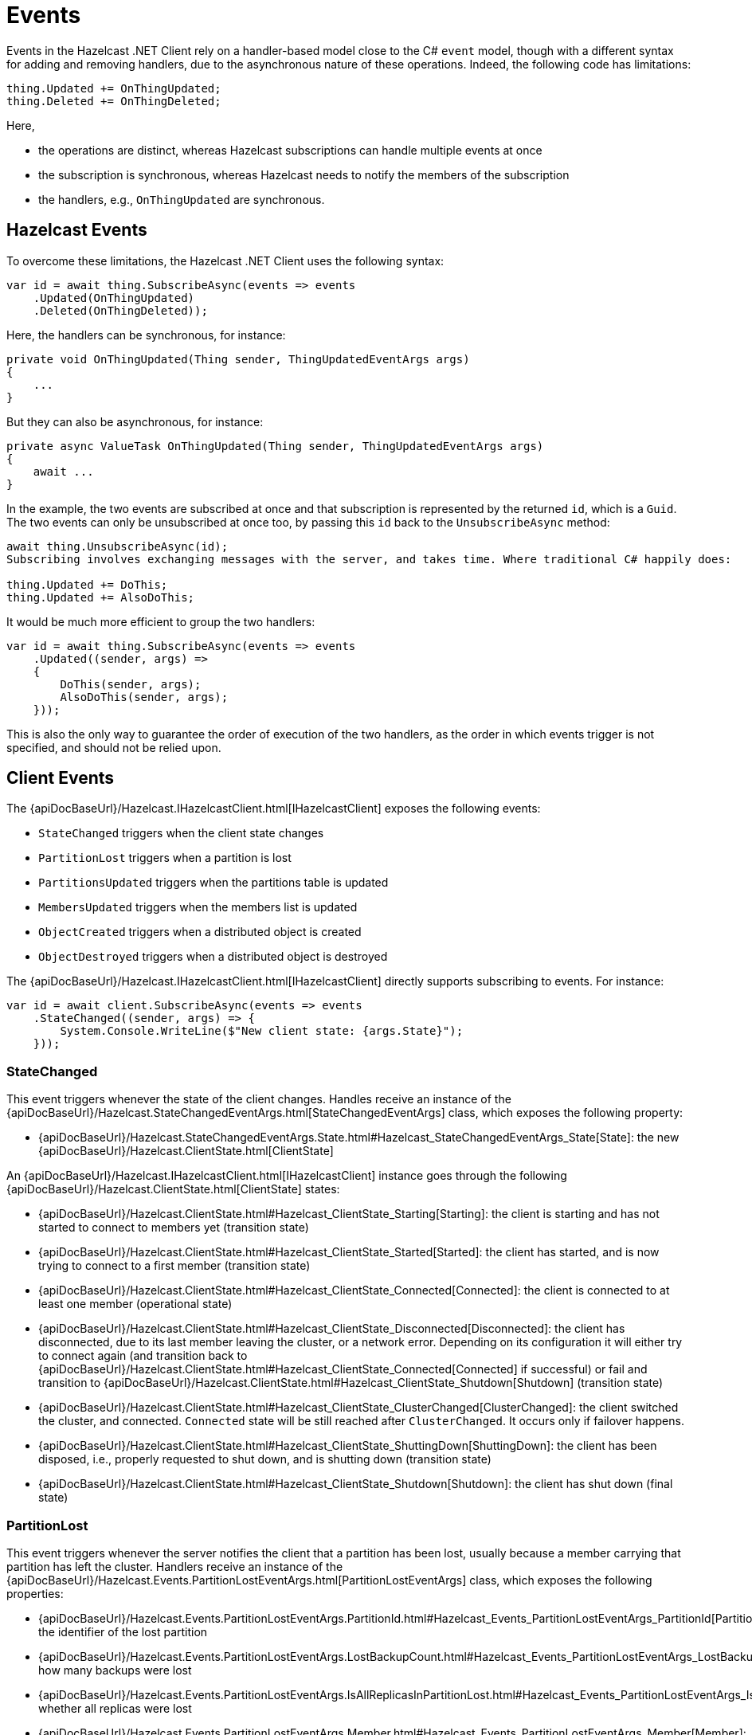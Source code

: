 = Events

Events in the Hazelcast .NET Client rely on a handler-based model close to the C# `event` model, though with a different syntax for adding and removing handlers, due to the asynchronous nature of these operations. Indeed, the following code has limitations:

[source,csharp]
----
thing.Updated += OnThingUpdated;
thing.Deleted += OnThingDeleted;
----

Here,

* the operations are distinct, whereas Hazelcast subscriptions can handle multiple events at once
* the subscription is synchronous, whereas Hazelcast needs to notify the members of the subscription
* the handlers, e.g., `OnThingUpdated` are synchronous.

== Hazelcast Events

To overcome these limitations, the Hazelcast .NET Client uses the following syntax:

[source,csharp]
----
var id = await thing.SubscribeAsync(events => events
    .Updated(OnThingUpdated)
    .Deleted(OnThingDeleted));
----

Here, the handlers can be synchronous, for instance:

[source,csharp]
----
private void OnThingUpdated(Thing sender, ThingUpdatedEventArgs args)
{ 
    ...
}
----

But they can also be asynchronous, for instance:

[source,csharp]
----
private async ValueTask OnThingUpdated(Thing sender, ThingUpdatedEventArgs args)
{
    await ...
}
----

In the example, the two events are subscribed at once and that subscription is represented by the returned `id`, which is a `Guid`. The two events can only be unsubscribed at once too, by passing this `id` back to the `UnsubscribeAsync` method:

[source,csharp]
----
await thing.UnsubscribeAsync(id);
Subscribing involves exchanging messages with the server, and takes time. Where traditional C# happily does:

thing.Updated += DoThis;
thing.Updated += AlsoDoThis;
----

It would be much more efficient to group the two handlers:

[source,csharp]
----
var id = await thing.SubscribeAsync(events => events
    .Updated((sender, args) => 
    {
        DoThis(sender, args);
        AlsoDoThis(sender, args);
    }));
----

This is also the only way to guarantee the order of execution of the two handlers, as the order in which events trigger is not specified, and should not be relied upon.

== Client Events

The {apiDocBaseUrl}/Hazelcast.IHazelcastClient.html[IHazelcastClient] exposes the following events:

* `StateChanged` triggers when the client state changes
* `PartitionLost` triggers when a partition is lost
* `PartitionsUpdated` triggers when the partitions table is updated
* `MembersUpdated` triggers when the members list is updated
* `ObjectCreated` triggers when a distributed object is created
* `ObjectDestroyed` triggers when a distributed object is destroyed

The {apiDocBaseUrl}/Hazelcast.IHazelcastClient.html[IHazelcastClient] directly supports subscribing to events. For instance:

[source,csharp]
----
var id = await client.SubscribeAsync(events => events
    .StateChanged((sender, args) => {
        System.Console.WriteLine($"New client state: {args.State}");
    }));
----

=== StateChanged

This event triggers whenever the state of the client changes. Handles receive an instance of the {apiDocBaseUrl}/Hazelcast.StateChangedEventArgs.html[StateChangedEventArgs] class, which exposes the following property:

* {apiDocBaseUrl}/Hazelcast.StateChangedEventArgs.State.html#Hazelcast_StateChangedEventArgs_State[State]: the new {apiDocBaseUrl}/Hazelcast.ClientState.html[ClientState]

An {apiDocBaseUrl}/Hazelcast.IHazelcastClient.html[IHazelcastClient] instance goes through the following {apiDocBaseUrl}/Hazelcast.ClientState.html[ClientState] states:

* {apiDocBaseUrl}/Hazelcast.ClientState.html#Hazelcast_ClientState_Starting[Starting]: the client is starting and has not started to connect to members yet (transition state)
* {apiDocBaseUrl}/Hazelcast.ClientState.html#Hazelcast_ClientState_Started[Started]: the client has started, and is now trying to connect to a first member (transition state)
* {apiDocBaseUrl}/Hazelcast.ClientState.html#Hazelcast_ClientState_Connected[Connected]: the client is connected to at least one member (operational state)
* {apiDocBaseUrl}/Hazelcast.ClientState.html#Hazelcast_ClientState_Disconnected[Disconnected]: the client has disconnected, due to its last member leaving the cluster, or a network error. Depending on its configuration it will either try to connect again (and transition back to {apiDocBaseUrl}/Hazelcast.ClientState.html#Hazelcast_ClientState_Connected[Connected] if successful) or fail and transition to {apiDocBaseUrl}/Hazelcast.ClientState.html#Hazelcast_ClientState_Shutdown[Shutdown] (transition state)
* {apiDocBaseUrl}/Hazelcast.ClientState.html#Hazelcast_ClientState_ClusterChanged[ClusterChanged]: the client switched the cluster, and connected. `Connected` state will be still reached after `ClusterChanged`. It occurs only if failover happens.
* {apiDocBaseUrl}/Hazelcast.ClientState.html#Hazelcast_ClientState_ShuttingDown[ShuttingDown]: the client has been disposed, i.e., properly requested to shut down, and is shutting down (transition state)
* {apiDocBaseUrl}/Hazelcast.ClientState.html#Hazelcast_ClientState_Shutdown[Shutdown]: the client has shut down (final state)

=== PartitionLost

This event triggers whenever the server notifies the client that a partition has been lost, usually because a member carrying that partition has left the cluster. Handlers receive an instance of the {apiDocBaseUrl}/Hazelcast.Events.PartitionLostEventArgs.html[PartitionLostEventArgs] class, which exposes the following properties:

* {apiDocBaseUrl}/Hazelcast.Events.PartitionLostEventArgs.PartitionId.html#Hazelcast_Events_PartitionLostEventArgs_PartitionId[PartitionId]: the identifier of the lost partition
* {apiDocBaseUrl}/Hazelcast.Events.PartitionLostEventArgs.LostBackupCount.html#Hazelcast_Events_PartitionLostEventArgs_LostBackupCount[LostBackupCount]: how many backups were lost
* {apiDocBaseUrl}/Hazelcast.Events.PartitionLostEventArgs.IsAllReplicasInPartitionLost.html#Hazelcast_Events_PartitionLostEventArgs_IsAllReplicasInPartitionLost[IsAllReplicasInPartitionLost]: whether all replicas were lost
* {apiDocBaseUrl}/Hazelcast.Events.PartitionLostEventArgs.Member.html#Hazelcast_Events_PartitionLostEventArgs_Member[Member]: the member that was lost

=== PartitionsUpdated

This event triggers whenever the server notifies the client of a new partitions list. This happens when the partitions list changes, but also periodically when the server wants to ensure that clients are aware of partitions. Handlers do not receive any event arguments.

=== MembersUpdated

This event triggers whenever the server notifies the client of a new members list. This happens when members are added or removed from the cluster, but also periodically when the server wants to ensure that clients know about members. Handlers receive an instance of the {apiDocBaseUrl}/Hazelcast.Events.MembersUpdatedEventArgs.html[MembersUpdatedEventArgs] class, which exposes the following properties:

* {apiDocBaseUrl}/Hazelcast.Events.MembersUpdatedEventArgs.AddedMembers.html#Hazelcast_Events_MembersUpdatedEventArgs_AddedMembers[AddedMembers]: a collection of {apiDocBaseUrl}/Hazelcast.Models.MemberInfo.html[MemberInfo] representing the members that were added to the cluster
* {apiDocBaseUrl}/Hazelcast.Events.MembersUpdatedEventArgs.RemovedMembers.html#Hazelcast_Events_MembersUpdatedEventArgs_RemovedMembers[RemovedMembers]: a collection of {apiDocBaseUrl}/Hazelcast.Models.MemberInfo.html[MemberInfo] representing the members that were removed from the cluster
* {apiDocBaseUrl}/Hazelcast.Events.MembersUpdatedEventArgs.Members.html#Hazelcast_Events_MembersUpdatedEventArgs_Members[Members]: a collection of {apiDocBaseUrl}/Hazelcast.Models.MemberInfo.html[MemberInfo] representing all members in the cluster

=== ObjectCreated

This event triggers whenever the server notifies the client that a new distributed object has been created (for instance, when the server creates a new map named `my-map`). Handlers receive an instance of the {apiDocBaseUrl}/Hazelcast.Events.DistributedObjectCreatedEventArgs.html[DistributedObjectCreatedEventArgs] class, which exposes the following properties:

* {apiDocBaseUrl}/Hazelcast.Events.DistributedObjectLifecycleEventArgs.ServiceName.html#Hazelcast_Events_DistributedObjectLifecycleEventArgs_ServiceName[ServiceName]: the internal Hazelcast service name (for instance, for maps, `hz:impl:mapService`)
* {apiDocBaseUrl}/Hazelcast.Events.DistributedObjectLifecycleEventArgs.Name.html#Hazelcast_Events_DistributedObjectLifecycleEventArgs_Name[Name]: the name of the created object (for instance, `my-map`)
* {apiDocBaseUrl}/Hazelcast.Events.DistributedObjectLifecycleEventArgs.SourceMemberId.html#Hazelcast_Events_DistributedObjectLifecycleEventArgs_SourceMemberId[SourceMemberId]: the identifier of the member which triggered the event

=== ObjectDestroyed

This event triggers whenever the server notifies the client that a distributed object has been destroyed (for instance, when the client requests that the server destroys a map named `my-map`). Handlers receive an instance of the {apiDocBaseUrl}/Hazelcast.Events.DistributedObjectDestroyedEventArgs.html[DistributedObjectDestroyedEventArgs] class, which exposes the following properties:

* {apiDocBaseUrl}/Hazelcast.Events.DistributedObjectLifecycleEventArgs.ServiceName.html#Hazelcast_Events_DistributedObjectLifecycleEventArgs_ServiceName[ServiceName]: the internal Hazelcast service name (for instance, for maps, `hz:impl:mapService`)
* {apiDocBaseUrl}/Hazelcast.Events.DistributedObjectLifecycleEventArgs.Name.html#Hazelcast_Events_DistributedObjectLifecycleEventArgs_Name[Name]: the name of the destroyed object (for instance, `my-map`)
* {apiDocBaseUrl}/Hazelcast.Events.DistributedObjectLifecycleEventArgs.SourceMemberId.html#Hazelcast_Events_DistributedObjectLifecycleEventArgs_SourceMemberId[SourceMemberId]: the identifier of the member which triggered the event

== Distributed Objects Events

Each type of distributed object exposes events specific to the type. For instance, {apiDocBaseUrl}/Hazelcast.DistributedObjects.IHList-1.html[IHList<T>] exposes the `ItemAdded` event:

[source,csharp]
----
var list = await client.GetListAsync("my-list");
var id = await list.SubscribeAsync(events => events
    .ItemAdded(async (sender, args) => 
    {
        await DoSomethingWithItem(args.Item);
        await DoSomethingElseWithItem(args.Item);
    }))
----

Refer to each distributed object's documentation for details on events.